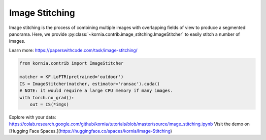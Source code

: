 Image Stitching
============================

Image stitching is the process of combining multiple images with overlapping fields of view to produce a segmented panorama. Here, we provide :py:class:`~kornia.contrib.image_stitching.ImageStitcher` to easily stitch a number of images.

.. image:: https://raw.githubusercontent.com/kornia/data/main/matching/stitch_before.png

Learn more: https://paperswithcode.com/task/image-stitching/

.. code:: python

    from kornia.contrib import ImageStitcher

    matcher = KF.LoFTR(pretrained='outdoor')
    IS = ImageStitcher(matcher, estimator='ransac').cuda()
    # NOTE: it would require a large CPU memory if many images.
    with torch.no_grad():
        out = IS(*imgs)

.. image:: https://raw.githubusercontent.com/kornia/data/main/panorama/out_panorama.jpg

Explore with your data: https://colab.research.google.com/github/kornia/tutorials/blob/master/source/image_stitching.ipynb
Visit the demo on [Hugging Face Spaces.](https://huggingface.co/spaces/kornia/Image-Stitching)
